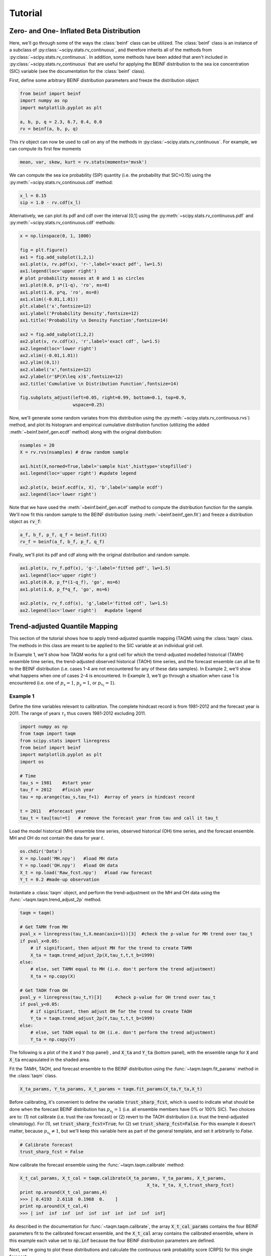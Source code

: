 Tutorial
=========

Zero- and One- Inflated Beta Distribution 
-----------------------------------------

Here, we'll go through some of the ways the :class:`beinf` class can be utilized. The :class:`beinf` class is an instance of a subclass of :py:class:`~scipy.stats.rv_continuous`, and therefore inherits all of the methods from :py:class:`~scipy.stats.rv_continuous`. In addition, some methods have been added that aren't included in :py:class:`~scipy.stats.rv_continuous` that are useful for applying the BEINF distribution to the sea ice concentration (SIC) variable (see the documentation for the :class:`beinf` class).

First, define some arbitrary BEINF distribution parameters and freeze the distribution object

.. code-block:: python

   from beinf import beinf   
   import numpy as np
   import matplotlib.pyplot as plt

   a, b, p, q = 2.3, 6.7, 0.4, 0.0
   rv = beinf(a, b, p, q)

This :code:`rv` object can now be used to call on any of the methods in :py:class:`~scipy.stats.rv_continuous`. For example, we can compute its first few moments

.. code-block:: python

   mean, var, skew, kurt = rv.stats(moments='mvsk')

We can compute the sea ice probability (SIP) quantity (i.e. the probability that SIC>0.15) using the :py:meth:`~scipy.stats.rv_continuous.cdf` method:

.. code-block:: python
   
   x_l = 0.15
   sip = 1.0 - rv.cdf(x_l)

Alternatively, we can plot its pdf and cdf over the interval [0,1] using the :py:meth:`~scipy.stats.rv_continuous.pdf` and :py:meth:`~scipy.stats.rv_continuous.cdf` methods:

.. code-block:: python
   
   x = np.linspace(0, 1, 1000) 

   fig = plt.figure()
   ax1 = fig.add_subplot(1,2,1)
   ax1.plot(x, rv.pdf(x), 'r-',label='exact pdf', lw=1.5)
   ax1.legend(loc='upper right')
   # plot probability masses at 0 and 1 as circles
   ax1.plot(0.0, p*(1-q), 'ro', ms=8)
   ax1.plot(1.0, p*q, 'ro', ms=8)
   ax1.xlim((-0.01,1.01))
   plt.xlabel('x',fontsize=12)
   ax1.ylabel('Probability Density',fontsize=12)
   ax1.title('Probability \n Density Function',fontsize=14)

   ax2 = fig.add_subplot(1,2,2)
   ax2.plot(x, rv.cdf(x), 'r',label='exact cdf', lw=1.5)
   ax2.legend(loc='lower right')
   ax2.xlim((-0.01,1.01))
   ax2.ylim((0,1))   
   ax2.xlabel('x',fontsize=12)
   ax2.ylabel(r'$P(X\leq x)$',fontsize=12)    
   ax2.title('Cumulative \n Distribution Function',fontsize=14)
      
   fig.subplots_adjust(left=0.05, right=0.99, bottom=0.1, top=0.9,
                       wspace=0.25)


.. plot:: pyplots/beinf_example1.py

Now, we'll generate some random variates from this distribution using the :py:meth:`~scipy.stats.rv_continuous.rvs`) method, and plot its histogram and empirical cumulative distribution function (utilizing the added :meth:`~beinf.beinf_gen.ecdf` method) along with the original distribution:

.. code-block:: python

   nsamples = 20
   X = rv.rvs(nsamples) # draw random sample

   ax1.hist(X,normed=True,label='sample hist',histtype='stepfilled')
   ax1.legend(loc='upper right') #update legend

   ax2.plot(x, beinf.ecdf(x, X), 'b',label='sample ecdf')
   ax2.legend(loc='lower right')

.. plot:: pyplots/beinf_example2.py

Note that we have used the :meth:`~beinf.beinf_gen.ecdf` method to compute the distribution function for the sample. We'll now fit this random sample to the BEINF distribution (using :meth:`~beinf.beinf_gen.fit`) and freeze a distribution object as :code:`rv_f`:

.. code-block:: python

   a_f, b_f, p_f, q_f = beinf.fit(X)
   rv_f = beinf(a_f, b_f, p_f, q_f)

Finally, we'll plot its pdf and cdf along with the original distribution and random sample.

.. code-block:: python

   ax1.plot(x, rv_f.pdf(x), 'g-',label='fitted pdf', lw=1.5)
   ax1.legend(loc='upper right')
   ax1.plot(0.0, p_f*(1-q_f), 'go', ms=6)
   ax1.plot(1.0, p_f*q_f, 'go', ms=6)

   ax2.plot(x, rv_f.cdf(x), 'g',label='fitted cdf', lw=1.5)
   ax2.legend(loc='lower right')   #update legend

.. plot:: pyplots/beinf_example3.py


Trend-adjusted Quantile Mapping
--------------------------------

This section of the tutorial shows how to apply trend-adjusted quantile mapping (TAQM) using the :class:`taqm` class. The methods in this class are meant to be applied to the SIC variable at an individual grid cell. 

In Example 1, we'll show how TAQM works for a grid cell for which the trend-adjusted modelled historical (TAMH) ensemble time series, the trend-adjusted observed historical (TAOH) time series, and the forecast ensemble can all be fit to the BEINF distribution (i.e. cases 1-4 are not encountered for any of these data samples). In Example 2, we'll show what happens when one of cases 2-4 is encountered. In Example 3, we'll go through a situation when case 1 is encountered (i.e. one of :math:`p_x=1`, :math:`p_y=1`, or :math:`p_{x_t}=1`). 

^^^^^^^^^^
Example 1 
^^^^^^^^^^

Define the time variables relevant to calibration. The complete hindcast record is from 1981-2012 and the forecast year is 2011. The range of years :math:`\tau_t` thus covers 1981-2012 excluding 2011.

.. code-block:: python

   import numpy as np
   from taqm import taqm
   from scipy.stats import linregress
   from beinf import beinf
   import matplotlib.pyplot as plt
   import os

   # Time
   tau_s = 1981    #start year
   tau_f = 2012    #finish year
   tau = np.arange(tau_s,tau_f+1)  #array of years in hindcast record

   t = 2011   #forecast year
   tau_t = tau[tau!=t]   # remove the forecast year from tau and call it tau_t


Load the model historical (MH) ensemble time series, observed historical (OH) time series, and the forecast ensemble. MH and OH do not contain the data for year :math:`t`.

.. code-block:: python

   os.chdir('Data')
   X = np.load('MH.npy')   #load MH data
   Y = np.load('OH.npy')   #load OH data
   X_t = np.load('Raw_fcst.npy')   #load raw forecast
   Y_t = 0.2 #made-up observation


 
Instantiate a :class:`taqm` object, and perform the trend-adjustment on the MH and OH data using the :func:`~taqm.taqm.trend_adjust_2p` method.

.. code-block:: python

   taqm = taqm()

   # Get TAMH from MH
   pval_x = linregress(tau_t,X.mean(axis=1))[3]  #check the p-value for MH trend over tau_t                  
   if pval_x<0.05:
       # if significant, then adjust MH for the trend to create TAMH
       X_ta = taqm.trend_adjust_2p(X,tau_t,t,t_b=1999)
   else:
       # else, set TAMH equal to MH (i.e. don't perform the trend adjustment) 
       X_ta = np.copy(X)

   # Get TAOH from OH   
   pval_y = linregress(tau_t,Y)[3]     #check p-value for OH trend over tau_t                  
   if pval_y<0.05:   
       # if significant, then adjust OH for the trend to create TAOH
       Y_ta = taqm.trend_adjust_2p(Y,tau_t,t,t_b=1999) 
   else:
       # else, set TAOH equal to OH (i.e. don't perform the trend adjustment) 
       Y_ta = np.copy(Y)

The following is a plot of the :code:`X` and :code:`Y` (top panel) , and :code:`X_ta` and :code:`Y_ta` (bottom panel), with the ensemble range for :code:`X` and :code:`X_ta` encapsulated in the shaded area.
 
.. plot:: pyplots/taqm_example1_trendadjust.py

Fit the TAMH, TAOH, and forecast ensemble to the BEINF distribution using the :func:`~taqm.taqm.fit_params` method in the :class:`taqm` class.

.. code-block:: python
   
   X_ta_params, Y_ta_params, X_t_params = taqm.fit_params(X_ta,Y_ta,X_t)   

Before calibrating, it's convenient to define the variable :code:`trust_sharp_fcst`, which is used to indicate what should be done when the forecast BEINF distribution has :math:`p_{x_t}=1` (i.e. all ensemble members have 0% or 100% SIC). Two choices are to: (1) not calibrate (i.e. trust the raw forecast) or (2) revert to the TAOH distribution (i.e. trust the trend-adjusted climatology). For (1), set :code:`trust_sharp_fcst=True`; for (2) set :code:`trust_sharp_fcst=False`. For this example it doesn't matter, because :math:`p_{x_t}\neq 1`, but we'll keep this variable here as part of the general template, and set it arbitrarily to `False`.

.. code-block:: python

   # Calibrate forecast
   trust_sharp_fcst = False 

Now calibrate the forecast ensemble using the :func:`~taqm.taqm.calibrate` method:

.. code-block:: python

   X_t_cal_params, X_t_cal = taqm.calibrate(X_ta_params, Y_ta_params, X_t_params,
                                                   X_ta, Y_ta, X_t,trust_sharp_fcst) 
   print np.around(X_t_cal_params,4)
   >>> [ 0.4193  2.6118  0.1968  0.    ]
   print np.around(X_t_cal,4)
   >>> [ inf  inf  inf  inf  inf  inf  inf  inf  inf  inf]

As described in the documentation for :func:`~taqm.taqm.calibrate`, the array :code:`X_t_cal_params` contains the four BEINF parameters fit to the calibrated forecast ensemble, and the :code:`X_t_cal` array contains the calibrated ensemble, where in this example each value set to :code:`np.inf` because the four BEINF distribution parameters are defined.

Next, we're going to plot these distributions and calculate the continuous rank probability score (CRPS) for this single forecast.

First, get the individual BEINF parameters from the arrays containing the parameters. It's useful to work with these variables instead of the arrays containing the parameters, as it keep things more readable.

.. code-block:: python

   a_x_ta, b_x_ta, p_x_ta, q_x_ta = X_ta_params[0], X_ta_params[1], X_ta_params[2], X_ta_params[3]
   a_y_ta, b_y_ta, p_y_ta, q_y_ta = Y_ta_params[0], Y_ta_params[1], Y_ta_params[2], Y_ta_params[3]
   a_x_t, b_x_t, p_x_t, q_x_t = X_t_params[0], X_t_params[1], X_t_params[2], X_t_params[3]
   a_x_t_cal, b_x_t_cal, p_x_t_cal, q_x_t_cal = X_t_cal_params[0], X_t_cal_params[1], X_t_cal_params[2], X_t_cal_params[3]

Second, freeze the four distribution objects

.. code-block:: python

   rv_x_ta = beinf(a_x_ta, b_x_ta, p_x_ta, q_x_ta) #TAMH                               
   rv_y_ta = beinf(a_y_ta, b_y_ta, p_y_ta, q_y_ta) #TAOH
   rv_x_t = beinf(a_x_t, b_x_t, p_x_t, q_x_t) #Raw forecast ensemble
   rv_x_t_cal = beinf(a_x_t_cal, b_x_t_cal, p_x_t_cal, q_x_t_cal) #Calibrated forecast ensemble

Finally, evaluate the cdf for each of these using the :meth:`~beinf.beinf_gen.cdf_eval` method in the :class:`beinf` class. This method handles instances when :math:`a` and :math:`b` aren't known (and given the value :code:`np.inf`), in which case the cdf over (0,1) is computed using the :meth:`~beinf.beinf_gen.ecdf` method. When :math:`a` and :math:`b` are known (as is the case in this example), :meth:`~beinf.beinf_gen.cdf_eval` evaluates the cdf using the :py:meth:`~scipy.stats.rv_continuous.cdf` method.

.. code-block:: python
  
   x = np.linspace(0, 1, 1000)

   # Evaluate cdf for the TAMH distribution at x
   cdf_x_ta = beinf.cdf_eval(x,X_ta_params,X_ta)

   # Evaluate cdf for the TAOH distribution at x
   cdf_y_ta = beinf.cdf_eval(x,Y_ta_params,Y_ta)

   # Evaluate cdf for the forecast distribution at x 
   cdf_x_t = beinf.cdf_eval(x,X_t_params,X_t)

To evaluate the cdf for the calibrated forecast ensemble, it's slightly more complicated. This is because we must deal with instances when either the raw forecast was "trusted" or the TAOH was "trusted" (as described above). These complications can be accounted for though simply using this :code:`if-else` statement.

.. code-block:: python

   # Evaluate cdf for the calibrated forecast distribution at x
   if trust_sharp_fcst==True and p_x_t==1:
       cdf_x_t_cal = beinf.cdf_eval(x,X_t_params,X_t)
   else:
       if p_x_t==1.0:
           cdf_x_t_cal = beinf.cdf_eval(x,Y_ta_params,Y_ta)
       else:
           cdf_x_t_cal = beinf.cdf_eval(x,X_t_cal_params,X_t_cal)
        
Here are the cdfs for each of these distributions

.. plot:: pyplots/taqm_example1_cdfs.py

This is how we can calculate the CRPS for this forecast based on the observed value :code:`Y_t=0.2`.

.. code-block:: python
 
   # Heaviside function for obs                                
   cdf_obs = np.zeros(len(x))
   cdf_obs[Y_t*np.ones(len(x))<=x] = 1.0
 
   # CRPS for the raw forecast
   crps_x_t = np.trapz((cdf_x_t - cdf_obs)**2.,x)
   print crps_x_t
   >>> 0.135445548061

   # CRPS for the calibrated forecast
   crps_x_t_cal = np.trapz((cdf_x_t_cal - cdf_obs)**2.,x)
   print crps_x_t_cal
   >>> 0.0880923964244



^^^^^^^^^^
Example 2 
^^^^^^^^^^
For a situation when one of cases 2-4 are encountered (for any of the TAMH, TAOH, or raw forecast), we'll actually use the exact same code used in Example 1. Of course different data are loaded. In this case, the forecast distribution satisfies case 2 (all but one ensemble member are 0's and 1's)

.. code-block:: python

   # Change directory to where the data is stored and load data
   os.chdir('Data')
   X = np.load('MH_case2.npy') #load MH data
   Y = np.load('OH_case2.npy') #load OH data
   X_t = np.load('Raw_fcst_case2.npy') #load raw forecast
   Y_t = 0.5   #made-up observation

By executing the same code as above, when we calibrate the forecast ensemble using the :func:`~taqm.taqm.calibrate` method, we get:

.. code-block:: python

   X_t_cal_params, X_t_cal = taqm.calibrate(X_ta_params, Y_ta_params, X_t_params,
                                                   X_ta, Y_ta, X_t,trust_sharp_fcst) 
   print np.around(X_t_cal_params,4)
   >>> [   inf    inf  0.129  0.   ]
   print np.around(X_t_cal,4)
   >>> [ 0.0629     inf     inf     inf     inf     inf     inf     inf     inf
         inf]

Using the :meth:`~beinf.beinf_gen.cdf_eval` (as in Example 1), the TAMH, TAOH, raw forecast, and calibrated forecast cdfs can be plotted:

.. plot:: pyplots/taqm_example2.py

As can be seen, only the single non-0/non-1 ensemble member in :code:`X_t` is quantile mapped. Additionaly, the probability :math:`P(X_t=0)` has been shifted from 0.9 to 0.13 according to the bias in this probability in the TAMH ensemble time series. 

The CRPS values for the raw and calibrated forecast are computed as in Example 1:

.. code-block:: python
 
   # Heaviside function for obs                                
   cdf_obs = np.zeros(len(x))
   cdf_obs[Y_t*np.ones(len(x))<=x] = 1.0
 
   # CRPS for the raw forecast
   crps_x_t = np.trapz((cdf_x_t - cdf_obs)**2.,x)
   print crps_x_t
   >>> 0.456351351351

   # CRPS for the calibrated forecast
   crps_x_t_cal = np.trapz((cdf_x_t_cal - cdf_obs)**2.,x)
   print crps_x_t_cal
   >>> 0.394183986276


^^^^^^^^^^
Example 3
^^^^^^^^^^
For a situation when case 1 is encountered for one of TAMH, TAOH, or the raw forecast, we'll still execute the same code used in Example 1.

First we'll load the data:

.. code-block:: python

   # Change directory to where the data is stored and load data
   os.chdir('Data')
   X = np.load('MH_case3.npy') #load MH data
   Y = np.load('OH_case3.npy') #load OH data
   X_t = np.load('Raw_fcst_case3.npy') #load raw forecast
   Y_t = 0.15  #made-up observation

For these particular data, both the MH and raw forecast data have :math:`p=1`. Because :math:`p_{x_t}=1` for this example, we have the choice of trusting the raw forecast or reverting to the TAOH distribution. To show how these choices differ, we'll first set

.. code-block:: python

   trust_raw_fcst = True

The calibrated forecast parameters and values are

.. code-block:: python

   X_t_cal_params, X_t_cal = taqm.calibrate(X_ta_params, Y_ta_params, X_t_params,
                                                   X_ta, Y_ta, X_t,trust_sharp_fcst) 
   print np.around(X_t_cal_params,4)
   >>> [ inf  inf   1.   0.]
   print np.around(X_t_cal,4)
   >>> [ inf  inf  inf  inf  inf  inf  inf  inf  inf  inf]

The cdfs for the TAMH, TAOH, raw forecast, and calibrated forecast computed using :meth:`~beinf.beinf_gen.cdf_eval` can be seen in the following plot:

.. plot:: pyplots/taqm_example3_TrustRaw.py

Because we have set :code:`trust_raw_fcst = True`, the cdfs in the right-hand panel are identical. The CRPS values for the raw and calibrated forecast are computed as in Examples 1 and 2, and are also equivalent:

.. code-block:: python
 
   # Heaviside function for obs                                
   cdf_obs = np.zeros(len(x))
   cdf_obs[Y_t*np.ones(len(x))<=x] = 1.0
 
   # CRPS for the raw forecast
   crps_x_t = np.trapz((cdf_x_t - cdf_obs)**2.,x)
   print crps_x_t
   >>> 0.14964964965

   # CRPS for the calibrated forecast
   crps_x_t_cal = np.trapz((cdf_x_t_cal - cdf_obs)**2.,x)
   print crps_x_t_cal
   >>> 0.14964964965

Alternatively, we could revert to the TAOH distribution by setting 

.. code-block:: python

   trust_raw_fcst = False

If we do this, we get the following calibrated forecast parameters and values:

.. code-block:: python

   X_t_cal_params, X_t_cal = taqm.calibrate(X_ta_params, Y_ta_params, X_t_params,
                                                   X_ta, Y_ta, X_t,trust_sharp_fcst) 
   print np.around(X_t_cal_params,4)
   >>> [  1.0603  26.2562   0.7742   0.    ]
   print np.around(X_t_cal,4)
   >>> [ inf  inf  inf  inf  inf  inf  inf  inf  inf  inf]

The plots of the cdfs for the four distributions are: 

.. plot:: pyplots/taqm_example3_TrustTAOH.py

and CRPS values:

.. code-block:: python
 
   # Heaviside function for obs                                
   cdf_obs = np.zeros(len(x))
   cdf_obs[Y_t*np.ones(len(x))<=x] = 1.0
 
   # CRPS for the raw forecast
   crps_x_t = np.trapz((cdf_x_t - cdf_obs)**2.,x)
   print crps_x_t
   >>> 0.14964964965

   # CRPS for the calibrated forecast
   crps_x_t_cal = np.trapz((cdf_x_t_cal - cdf_obs)**2.,x)
   print crps_x_t_cal
   >>> 0.133379212736

In this particular case, we would thus have achieved a more skillful forecast by reverting to the TAOH distribution and not the raw forecast.



